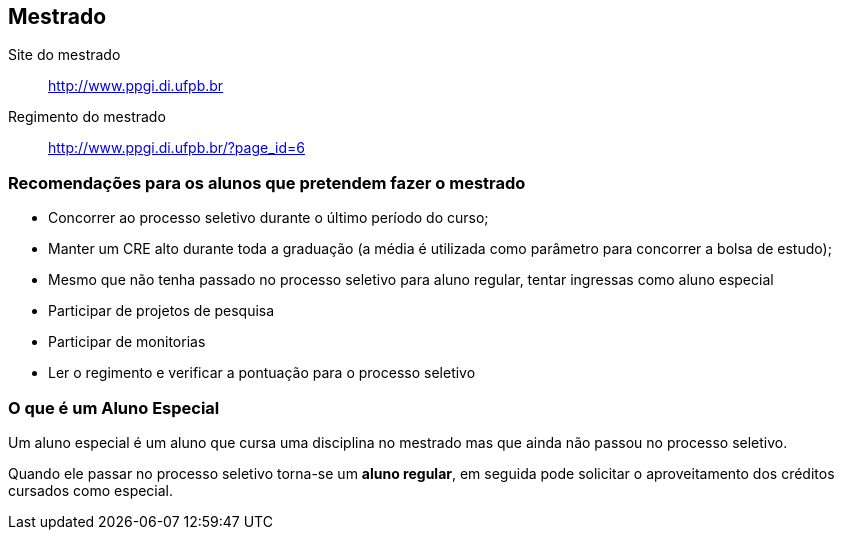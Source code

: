 == Mestrado

Site do mestrado:: http://www.ppgi.di.ufpb.br
Regimento do mestrado:: http://www.ppgi.di.ufpb.br/?page_id=6 

=== Recomendações para os alunos que pretendem fazer o mestrado

* Concorrer ao processo seletivo durante o último período do curso;
* Manter um CRE alto durante toda a graduação (a média é utilizada
  como parâmetro para concorrer a bolsa de estudo);
* Mesmo que não tenha passado no processo seletivo para aluno regular,
  tentar ingressas como aluno especial
* Participar de projetos de pesquisa
* Participar de monitorias
* Ler o regimento e verificar a pontuação para o processo seletivo

=== O que é um Aluno Especial 

(((Mestrado, Aluno especial)))

Um aluno especial é um aluno que cursa uma disciplina no mestrado mas
que ainda não passou no processo seletivo.

Quando ele passar no processo seletivo torna-se um *aluno regular*, em
seguida pode solicitar o aproveitamento dos créditos cursados como
especial.

////
Sempre termine os arquivos com uma linha em branco.
////


